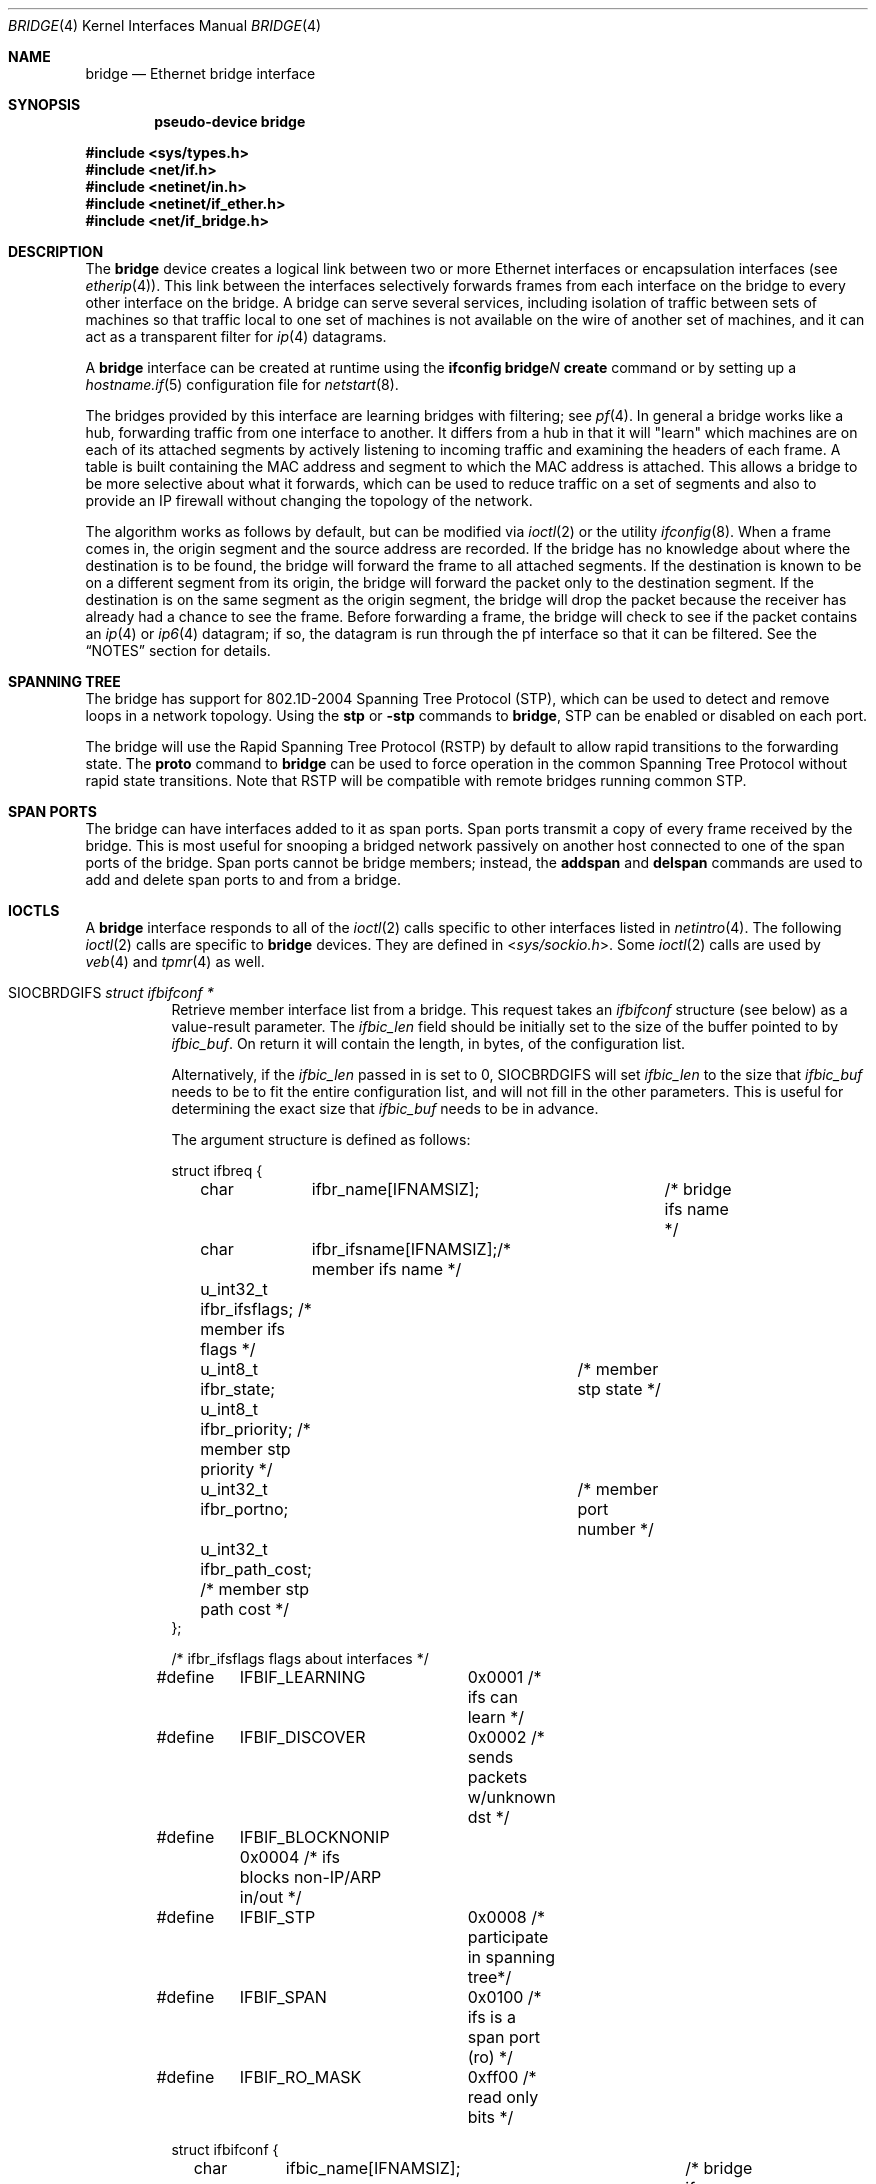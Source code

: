 .\"	$OpenBSD: bridge.4,v 1.81 2021/11/11 09:45:27 claudio Exp $
.\"
.\" Copyright (c) 1999-2001 Jason L. Wright (jason@thought.net)
.\" All rights reserved.
.\"
.\" Redistribution and use in source and binary forms, with or without
.\" modification, are permitted provided that the following conditions
.\" are met:
.\" 1. Redistributions of source code must retain the above copyright
.\"    notice, this list of conditions and the following disclaimer.
.\" 2. Redistributions in binary form must reproduce the above copyright
.\"    notice, this list of conditions and the following disclaimer in the
.\"    documentation and/or other materials provided with the distribution.
.\"
.\" THIS SOFTWARE IS PROVIDED BY THE AUTHOR ``AS IS'' AND ANY EXPRESS OR
.\" IMPLIED WARRANTIES, INCLUDING, BUT NOT LIMITED TO, THE IMPLIED
.\" WARRANTIES OF MERCHANTABILITY AND FITNESS FOR A PARTICULAR PURPOSE ARE
.\" DISCLAIMED.  IN NO EVENT SHALL THE AUTHOR BE LIABLE FOR ANY DIRECT,
.\" INDIRECT, INCIDENTAL, SPECIAL, EXEMPLARY, OR CONSEQUENTIAL DAMAGES
.\" (INCLUDING, BUT NOT LIMITED TO, PROCUREMENT OF SUBSTITUTE GOODS OR
.\" SERVICES; LOSS OF USE, DATA, OR PROFITS; OR BUSINESS INTERRUPTION)
.\" HOWEVER CAUSED AND ON ANY THEORY OF LIABILITY, WHETHER IN CONTRACT,
.\" STRICT LIABILITY, OR TORT (INCLUDING NEGLIGENCE OR OTHERWISE) ARISING IN
.\" ANY WAY OUT OF THE USE OF THIS SOFTWARE, EVEN IF ADVISED OF THE
.\" POSSIBILITY OF SUCH DAMAGE.
.\"
.Dd $Mdocdate: November 11 2021 $
.Dt BRIDGE 4
.Os
.Sh NAME
.Nm bridge
.Nd Ethernet bridge interface
.Sh SYNOPSIS
.Cd "pseudo-device bridge"
.Pp
.In sys/types.h
.In net/if.h
.In netinet/in.h
.In netinet/if_ether.h
.In net/if_bridge.h
.Sh DESCRIPTION
The
.Nm
device creates a logical link between two or more Ethernet interfaces or
encapsulation interfaces (see
.Xr etherip 4 ) .
This link between the interfaces selectively forwards frames from
each interface on the bridge to every other interface on the bridge.
A bridge can serve several services, including isolation of traffic between
sets of machines so that traffic local to one set of machines is not
available on the wire of another set of machines, and it can act as
a transparent filter for
.Xr ip 4
datagrams.
.Pp
A
.Nm
interface can be created at runtime using the
.Ic ifconfig bridge Ns Ar N Ic create
command or by setting up a
.Xr hostname.if 5
configuration file for
.Xr netstart 8 .
.Pp
The bridges provided by this interface are learning bridges with
filtering; see
.Xr pf 4 .
In general a bridge works like a hub, forwarding traffic from one interface
to another.
It differs from a hub in that it will "learn" which machines
are on each of its attached segments by actively listening to
incoming traffic and examining the headers of each frame.
A table is built containing the MAC address and segment to which the
MAC address is attached.
This allows a bridge to be more selective about what it forwards,
which can be used to reduce traffic on a set of segments and also to provide
an IP firewall without changing the topology of the network.
.Pp
The algorithm works as follows by default, but can be modified via
.Xr ioctl 2
or the utility
.Xr ifconfig 8 .
When a frame comes in, the origin segment and the source address are
recorded.
If the bridge has no knowledge about where the destination is to be found,
the bridge will forward the frame to all attached segments.
If the destination is known to be on a different segment from its origin, the
bridge will forward the packet only to the destination segment.
If the destination is on the same segment as the origin segment, the bridge
will drop the packet because the receiver has already had a chance to see
the frame.
Before forwarding a frame, the bridge will check to see if the packet
contains an
.Xr ip 4
or
.Xr ip6 4
datagram; if so, the datagram is run through the
pf interface so that it can be filtered.
See the
.Sx NOTES
section for details.
.Sh SPANNING TREE
The bridge has support for 802.1D-2004 Spanning Tree Protocol (STP),
which can be used to detect and remove loops in a network topology.
Using the
.Cm stp
or
.Cm -stp
commands
to
.Nm ,
STP can be enabled or disabled on each port.
.Pp
The bridge will use the Rapid Spanning Tree Protocol (RSTP) by default
to allow rapid transitions to the forwarding state.
The
.Cm proto
command to
.Nm
can be used to force operation in the common Spanning Tree Protocol
without rapid state transitions.
Note that RSTP will be compatible with remote bridges running common STP.
.Sh SPAN PORTS
The bridge can have interfaces added to it as span ports.
Span ports transmit a copy of every frame received by the bridge.
This is most useful for snooping a bridged network passively on
another host connected to one of the span ports of the bridge.
Span ports cannot be bridge members; instead, the
.Cm addspan
and
.Cm delspan
commands are used to add and delete span ports to and from a bridge.
.Sh IOCTLS
A
.Nm
interface responds to all of the
.Xr ioctl 2
calls specific to other interfaces listed in
.Xr netintro 4 .
The following
.Xr ioctl 2
calls are specific to
.Nm
devices.
They are defined in
.In sys/sockio.h .
Some
.Xr ioctl 2
calls are used by
.Xr veb 4
and
.Xr tpmr 4
as well.
.Bl -tag -width Ds
.It Dv SIOCBRDGIFS Fa "struct ifbifconf *"
Retrieve member interface list from a bridge.
This request takes an
.Vt ifbifconf
structure (see below) as a value-result parameter.
The
.Va ifbic_len
field should be initially set to the size of the buffer
pointed to by
.Va ifbic_buf .
On return it will contain the length, in bytes, of the configuration
list.
.Pp
Alternatively, if the
.Va ifbic_len
passed in is set to 0,
.Dv SIOCBRDGIFS
will set
.Va ifbic_len
to the size that
.Va ifbic_buf
needs to be to fit the entire configuration list,
and will not fill in the other parameters.
This is useful for determining the exact size that
.Va ifbic_buf
needs to be in advance.
.Pp
The argument structure is defined as follows:
.Bd -literal
struct ifbreq {
	char	  ifbr_name[IFNAMSIZ];	 /* bridge ifs name */
	char	  ifbr_ifsname[IFNAMSIZ];/* member ifs name */
	u_int32_t ifbr_ifsflags;  /* member ifs flags */
	u_int8_t  ifbr_state;	  /* member stp state */
	u_int8_t  ifbr_priority;  /* member stp priority */
	u_int32_t ifbr_portno;	  /* member port number */
	u_int32_t ifbr_path_cost; /* member stp path cost */
};

/* ifbr_ifsflags flags about interfaces */
#define	IFBIF_LEARNING	 0x0001 /* ifs can learn */
#define	IFBIF_DISCOVER	 0x0002 /* sends packets w/unknown dst */
#define	IFBIF_BLOCKNONIP 0x0004 /* ifs blocks non-IP/ARP in/out */
#define	IFBIF_STP	 0x0008 /* participate in spanning tree*/
#define	IFBIF_SPAN	 0x0100 /* ifs is a span port (ro) */
#define	IFBIF_RO_MASK	 0xff00 /* read only bits */

struct ifbifconf {
	char	  ifbic_name[IFNAMSIZ];	/* bridge ifs name */
	u_int32_t ifbic_len;		/* buffer size */
	union {
		caddr_t	ifbicu_buf;
		struct	ifbreq *ifbicu_req;
	} ifbic_ifbicu;
#define	ifbic_buf	ifbic_ifbicu.ifbicu_buf
#define	ifbic_req	ifbic_ifbicu.ifbicu_req
};
.Ed
.It Dv SIOCBRDGADD Fa "struct ifbreq *"
Add the interface named in
.Va ifbr_ifsname
to the bridge named in
.Va ifbr_name .
.It Dv SIOCBRDGDEL Fa "struct ifbreq *"
Delete the interface named in
.Va ifbr_ifsname
from the bridge named in
.Va ifbr_name .
.It Dv SIOCBRDGADDS Fa "struct ifbreq *"
Add the interface named in
.Va ifbr_ifsname
as a span port to the bridge named in
.Va ifbr_name .
.It Dv SIOCBRDGDELS Fa "struct ifbreq *"
Delete the interface named in
.Va ifbr_ifsname
from the list of span ports of the bridge named in
.Va ifbr_name .
.It Dv SIOCBRDGSIFFLGS Fa "struct ifbreq *"
Set the bridge member interface flags for the interface named in
.Va ifbr_ifsname
attached to the bridge
.Va ifbr_name .
If the flag
.Dv IFBIF_LEARNING
is set on an interface, source addresses from frames received on the
interface are recorded in the address cache.
If the flag
.Dv IFBIF_DISCOVER
is set, the interface will receive packets destined for unknown
destinations, otherwise a frame that has a destination not found
in the address cache is not forwarded to this interface.
The default for newly added interfaces has both flags set.
If the flag
.Dv IFBIF_BLOCKNONIP
is set, only
.Xr ip 4 ,
.Xr ip6 4 ,
.Xr arp 4 ,
and
Reverse ARP packets will be bridged from and to the interface.
.It Dv SIOCBRDGGIFFLGS Fa "struct ifbreq *"
Retrieve the bridge member interface flags for the interface named in
.Va ifbr_ifsname
attached to the bridge
.Va ifbr_name .
.It Dv SIOCBRDGRTS Fa "struct ifbaconf *"
Retrieve the address cache of the bridge named in
.Va ifbac_name .
This request takes an
.Vt ifbaconf
structure (see below) as a value-result parameter.
The
.Va ifbac_len
field should be initially set to the size of the buffer pointed to by
.Va ifbac_buf .
On return, it will contain the length, in bytes, of the configuration list.
.Pp
Alternatively, if the
.Va ifbac_len
passed in is set to 0,
.Dv SIOCBRDGRTS
will set it to the size that
.Va ifbac_buf
needs to be to fit the entire configuration list, and will not fill in the other
parameters.
As with
.Dv SIOCBRDGIFS ,
this is useful for determining the exact size that
.Va ifbac_buf
needs to be in advance.
.Pp
The argument structure is defined as follows:
.Bd -literal
struct ifbareq {
	char	 ifba_name[IFNAMSIZ];	/* bridge name */
	char	 ifba_ifsname[IFNAMSIZ];/* destination ifs */
	u_int8_t ifba_age;		/* address age */
	u_int8_t ifba_flags;		/* address flags */
	struct ether_addr ifba_dst;	/* destination addr */
};

#define	IFBAF_TYPEMASK	0x03		/* address type mask */
#define	IFBAF_DYNAMIC	0x00		/* dynamically learned */
#define	IFBAF_STATIC	0x01		/* static address */

struct ifbaconf {
	char	  ifbac_name[IFNAMSIZ];	/* bridge ifs name */
	u_int32_t ifbac_len;		/* buffer size */
	union {
		caddr_t	ifbacu_buf;	/* buffer */
		struct ifbareq *ifbacu_req; /* request pointer */
	} ifbac_ifbacu;
#define	ifbac_buf	ifbac_ifbacu.ifbacu_buf
#define	ifbac_req	ifbac_ifbacu.ifbacu_req
};
.Ed
.Pp
Address cache entries with the type set to
.Dv IFBAF_DYNAMIC
in
.Va ifba_flags
are entries learned by the bridge.
Entries with the type set to
.Dv IFBAF_STATIC
are manually added entries.
.It Dv SIOCBRDGSADDR Fa "struct ifbareq *"
Add an entry, manually, to the address cache for the bridge named in
.Va ifba_name .
The address and its associated interface and flags are set in the
.Va ifba_dst ,
.Va ifba_ifsname ,
and
.Va ifba_flags
fields, respectively.
.It Dv SIOCBRDGDADDR Fa "struct ifbareq *"
Delete an entry from the address cache of the bridge named in
.Va ifba_name .
Entries are deleted strictly based on the address field
.Va ifba_dst .
.It Dv SIOCBRDGFLUSH Fa "struct ifbreq *"
Flush addresses from the cache.
.Va ifbr_name
contains the name of the bridge device, and
.Va ifbr_ifsflags
should be set to
.Dv IFBF_FLUSHALL
to flush all addresses from the cache or
.Dv IFBF_FLUSHDYN
to flush only the dynamically learned addresses from the cache.
.It Dv SIOCBRDGSCACHE Fa "struct ifbrparam *"
Set the maximum address cache size for the bridge named in
.Va ifbrp_name
to
.Va ifbrp_csize
entries.
.Pp
The argument structure is as follows:
.Bd -literal
struct ifbrparam {
	char		  ifbrp_name[IFNAMSIZ];
	union {
		u_int32_t ifbrpu_csize;	    /* cache size */
		int	  ifbrpu_ctime;	    /* cache time */
		u_int16_t ifbrpu_prio;	    /* bridge priority */
		u_int8_t  ifbrpu_hellotime; /* hello time */
		u_int8_t  ifbrpu_fwddelay;  /* fwd delay */
		u_int8_t  ifbrpu_maxage;    /* max age */
		u_int64_t ifbrpu_datapath;  /* datapath-id */
		u_int32_t ifbrpu_maxgroup;  /* group size */
	} ifbrp_ifbrpu;
};
#define	ifbrp_csize	ifbrp_ifbrpu.ifbrpu_csize
#define	ifbrp_ctime	ifbrp_ifbrpu.ifbrpu_ctime
#define	ifbrp_prio	ifbrp_ifbrpu.ifbrpu_prio
#define	ifbrp_hellotime	ifbrp_ifbrpu.ifbrpu_hellotime
#define	ifbrp_fwddelay	ifbrp_ifbrpu.ifbrpu_fwddelay
#define	ifbrp_maxage	ifbrp_ifbrpu.ifbrpu_maxage
.Ed
.Pp
Note that the
.Va ifbrp_ctime , ifbrp_hellotime , ifbrp_fwddelay
and
.Va ifbrp_maxage
fields are in seconds.
.It Dv SIOCBRDGGCACHE Fa "struct ifbrparam *"
Retrieve the maximum size of the address cache for the bridge
.Va ifbrp_name .
.It Dv SIOCBRDGSTO Fa "struct ifbrparam *"
Set the time, in seconds, for how long addresses which have not been
seen on the network (i.e., have not transmitted a packet) will remain in
the cache to the value
.Va ifbrp_ctime .
If the time is set to zero, no aging is performed on the address cache.
.It Dv SIOCBRDGGTO Fa "struct ifbrparam *"
Retrieve the address cache expiration time (see above).
.It Dv SIOCBRDGARL Fa "struct ifbrlreq *"
Add an Ethernet address filtering rule to the bridge on a specific interface.
.Va ifbr_name
contains the name of the bridge device, and
.Va ifbr_ifsname
contains the name of the bridge member interface.
.Pp
Rules are applied in the order in which they were added to the bridge,
and the first matching rule's action parameter determines the fate of
the packet.
The
.Va ifbr_action
field is one of
.Dv BRL_ACTION_PASS
or
.Dv BRL_ACTION_BLOCK ,
to pass or block matching frames, respectively.
The
.Va ifbr_flags
field specifies whether the rule should match on input, output, or both
by using the flags
.Dv BRL_FLAG_IN
and
.Dv BRL_FLAG_OUT .
At least one of these flags must be set.
.Pp
The
.Va ifbr_flags
field
also specifies whether either (or both) of the source and destination
addresses should be matched by using the
.Dv BRL_FLAG_SRCVALID
and
.Dv BRL_FLAG_DSTVALID
flags.
The
.Va ifbr_src
field is the source address that triggers the rule (only considered if
.Va ifbr_flags
has the
.Dv BRL_FLAG_SRCVALID
bit set).
The
.Va ifbr_src
field is the destination address that triggers the rule (only considered if
.Va ifbr_flags
has the
.Dv BRL_FLAG_DSTVALID
bit set).
If neither bit is set, the rule matches all frames.
.Pp
The argument structure is as follows:
.Bd -literal
struct ifbrlreq {
	char	 ifbr_name[IFNAMSIZ];	 /* bridge ifs name */
	char	 ifbr_ifsname[IFNAMSIZ]; /* member ifs name */
	u_int8_t ifbr_action;		 /* disposition */
	u_int8_t ifbr_flags;		 /* flags */
	struct ether_addr ifbr_src;	 /* source mac */
	struct ether_addr ifbr_dst;	 /* destination mac */
	char	 ifbr_tagname[PF_TAG_NAME_SIZE]; /* pf tagname */
};
#define	BRL_ACTION_BLOCK	0x01	 /* block frame */
#define	BRL_ACTION_PASS		0x02	 /* pass frame */
#define	BRL_FLAG_IN		0x08	 /* input rule */
#define	BRL_FLAG_OUT		0x04	 /* output rule */
#define	BRL_FLAG_SRCVALID	0x02	 /* src valid */
#define	BRL_FLAG_DSTVALID	0x01	 /* dst valid */
.Ed
.It Dv SIOCBRDGFRL Fa "struct ifbrlreq *"
Remove all filtering rules from a bridge interface member.
.Va ifbr_name
contains the name of the bridge device, and
.Va ifbr_ifsname
contains the name of the bridge member interface.
.It Dv SIOCBRDGGRL Fa "struct ifbrlconf *"
Retrieve all of the rules from the bridge,
.Va ifbrl_name ,
for the member interface,
.Va ifbrl_ifsname .
This request takes an
.Vt ifbrlconf
structure (see below) as a value-result parameter.
The
.Va ifbrl_len
field should be initially set to the size of the buffer pointed to by
.Va ifbrl_buf .
On return, it will contain the length, in bytes, of the configuration list.
.Pp
Alternatively, if the
.Va ifbrl_len
passed in is set to 0,
.Dv SIOCBRDGGRL
will set it to the size that
.Va ifbrl_buf
needs to be to fit the entire configuration list, and will not fill in the other
parameters.
As with
.Dv SIOCBRDGIFS ,
this is useful for determining the exact size that
.Va ifbrl_buf
needs to be in advance.
.Pp
The argument structure is defined as follows:
.Bd -literal
struct ifbrlconf {
	char	  ifbrl_name[IFNAMSIZ];	   /* bridge ifs name */
	char	  ifbrl_ifsname[IFNAMSIZ]; /* member ifs name */
	u_int32_t ifbrl_len;		   /* buffer size */
	union {
		caddr_t	ifbrlu_buf;
		struct	ifbrlreq *ifbrlu_req;
	} ifbrl_ifbrlu;
#define	ifbrl_buf ifbrl_ifbrlu.ifbrlu_buf
#define	ifbrl_req ifbrl_ifbrlu.ifbrlu_req
};
.Ed
.It Dv SIOCBRDGGPRI Fa "struct ifbrparam *"
Retrieve the Spanning Tree Protocol (STP) priority parameter of the bridge into
the
.Va ifbrp_prio
field.
.It Dv SIOCBRDGSPRI Fa "struct ifbrparam *"
Set the STP priority parameter of the bridge to the value in
.Va ifbrp_prio .
.It Dv SIOCBRDGGHT Fa "struct ifbrparam *"
Retrieve the STP hello time parameter, in seconds, of the bridge into the
.Va ifbrp_hellotime
field.
.It Dv SIOCBRDGSHT Fa "struct ifbrparam *"
Set the STP hello time parameter, in seconds, of the bridge to the value in
.Va ifbrp_hellotime .
The value in
.Va ifbrp_hellotime
cannot be zero.
.It Dv SIOCBRDGGFD Fa "struct ifbrparam *"
Retrieve the STP forward delay parameter, in seconds, of the bridge into the
.Va ifbrp_fwddelay
field.
.It Dv SIOCBRDGSFD Fa "struct ifbrparam *"
Set the STP forward delay parameter, in seconds, of the bridge to the value in
.Va ifbrp_fwddelay .
The value in
.Va ifbrp_fwddelay
cannot be zero.
.It Dv SIOCBRDGGMA Fa "struct ifbrparam *"
Retrieve the STP maximum age parameter, in seconds, of the bridge into the
.Va ifbrp_maxage
field.
.It Dv SIOCBRDGSMA Fa "struct ifbrparam *"
Set the STP maximum age parameter, in seconds, of the bridge to the value in
.Va ifbrp_maxage .
The value in
.Va ifbrp_maxage
cannot be zero.
.It Dv SIOCBRDGSIFPRIO Fa "struct ifbreq *"
Set the STP priority parameter of the interface named in
.Va ifbr_ifsname
to the value in
.Va ifbr_priority .
.It Dv SIOCBRDGSIFCOST Fa "struct ifbreq *"
Set the STP cost parameter of the interface named in
.Va ifbr_ifsname
to the value in
.Va ifbr_path_cost .
The value in
.Va ifbr_path_cost
must be greater than or equal to one.
.It Dv SIOCBRDGSIFPROT Fa "struct ifbreq *"
Set the protection domain membership of the interface named in
.Va ifbr_ifsname
to the value in
.Va ifbr_protected .
.El
.Sh ERRORS
If the
.Xr ioctl 2
call fails,
.Xr errno 2
is set to one of the following values:
.Bl -tag -width Er
.It Bq Er ENOENT
For an add request, this means that the named interface is not configured
into the system.
For a delete operation, it means that the named interface is not a member
of the bridge.
For an address cache deletion, the address was not found in the table.
.It Bq Er ENOMEM
Memory could not be allocated for an interface or cache entry
to be added to the bridge.
.It Bq Er EEXIST
The named interface is already a member of the bridge.
.It Bq Er EBUSY
The named interface is already a member of another bridge.
.It Bq Er EINVAL
The named interface is not an Ethernet interface, or an invalid ioctl
was performed on the bridge.
.It Bq Er ENETDOWN
Address cache operation (flush, add, or delete) on a bridge that is
in the down state.
.It Bq Er EPERM
Super-user privilege is required to add and delete interfaces to and from
bridges and to set the bridge interface flags.
.It Bq Er EFAULT
The buffer used in a
.Dv SIOCBRDGIFS
or
.Dv SIOCBRDGRTS
request points outside of the process's allocated address space.
.It Bq Er ESRCH
No such member interface in the bridge.
.El
.Sh NOTES
Bridged packets pass through
.Xr pf 4
filters once as input on the receiving interface and once
as output on all interfaces on which they are forwarded.
In order to pass through the bridge packets must pass
any
.Ar in
rules on the input and any
.Ar out
rules on the output interface.
Packets may be blocked either entering or leaving the bridge.
.Pp
Return packets generated by pf itself are not routed using the
kernel routing table.
Instead, pf will send these replies back to the same Ethernet
address that the original packet came from.
This applies to rules with
.Ic return ,
.Ic return-rst ,
.Ic return-icmp ,
.Ic return-icmp6 ,
or
.Ic synproxy
defined.
At the moment, only
.Ic return-rst
on IPv4 is implemented and the other packet generating rules
are unsupported.
.Pp
If an IP packet is too large for the outgoing interface, the bridge
will perform IP fragmentation.
This can happen when bridge members
have different MTUs or when IP fragments are reassembled by pf.
Non-IP packets which are too large for the outgoing interface will be
dropped.
.Pp
If the
.Dv IFF_LINK2
flag is set on the
.Nm
interface, the bridge will also perform transparent
.Xr ipsec 4
processing on the packets (encrypt or decrypt them), according to the
policies set with the
.Xr ipsecctl 8
command by the administrator.
If appropriate security associations (SAs) do not exist, any key
management daemons such as
.Xr isakmpd 8
that are running on the bridge will be invoked to establish the
necessary SAs.
These daemons have to be configured as if they were running on the
host whose traffic they are protecting (i.e., they need to have the
appropriate authentication and authorization material, such as keys
and certificates, to impersonate the protected host(s)).
.Sh SEE ALSO
.Xr errno 2 ,
.Xr ioctl 2 ,
.Xr arp 4 ,
.Xr etherip 4 ,
.Xr ip 4 ,
.Xr ip6 4 ,
.Xr ipsec 4 ,
.Xr netintro 4 ,
.Xr pf 4 ,
.Xr tpmr 4 ,
.Xr vether 4 ,
.Xr hostname.if 5 ,
.Xr ifconfig 8 ,
.Xr ipsecctl 8 ,
.Xr isakmpd 8 ,
.Xr netstart 8
.Sh HISTORY
The
.Nm
kernel interface first appeared in
.Ox 2.5 .
.Sh AUTHORS
The
.Nm
kernel interface was written by
.An Jason L. Wright Aq Mt jason@thought.net
as part of an undergraduate independent study at the
University of North Carolina at Greensboro.
.Pp
Support for rapid spanning tree reconfigurations (RSTP) was added by
.An Andrew Thompson Aq Mt thompsa@freebsd.org
and ported to
.Ox
by
.An Reyk Floeter Aq Mt reyk@openbsd.org .
.Sh BUGS
There are some rather special network interface chipsets which will
not work in a bridge configuration.
Some chipsets have serious flaws when running in promiscuous mode, like the
TI ThunderLAN (see
.Xr tl 4 ) ,
which receives its own transmissions (this renders the address learning
cache useless).
Most other chipsets work fine though.

